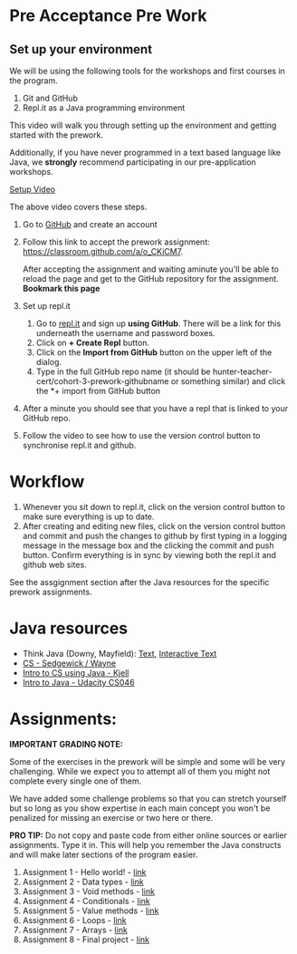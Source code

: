 

* Pre Acceptance Pre Work

** Set up your environment

We will be using the following tools for the workshops and first courses in the program. 

1. Git and GitHub
2. Repl.it as a Java programming environment

This video will walk you through setting up the environment and
getting started with the prework.


Additionally, if you have never programmed in a text based language like Java, we *strongly* recommend participating in our pre-application workshops. 

[[https://www.youtube.com/watch?v=io-JbjGXCf0&list=PL9KxKa8NpFxJF3PmYcixDqBv28Sqi0q6o&index=1][Setup Video]]


The above video covers these steps.

1. Go to [[https://github.com][GitHub]] and create an account
2. Follow this link to accept the prework assignment:
   [[https://classroom.github.com/a/o_CKiCM7][https://classroom.github.com/a/o_CKiCM7]].

   After accepting the assignment and waiting aminute you'll be able
   to reload the page and get to the GitHub repository for the
   assignment. *Bookmark this page*
   
3. Set up repl.it
  1. Go to [[https://repl.it][repl.it]] and sign up *using GitHub*. There will be a link
     for this underneath the username and password boxes.
  2. Click on *+ Create Repl* button.
  3. Click on the *Import from GitHub* button on the upper left of the
     dialog.
  4. Type in the full GitHub repo name (it should be
     hunter-teacher-cert/cohort-3-prework-githubname or
     something similar) and click the *+ import from GitHub button
4. After a minute you should see that you have a repl that is linked
   to your GitHub repo. 
5. Follow the video to see how to use the version control button to
   synchronise repl.it and github.

* Workflow

1. Whenever you sit down to repl.it, click on the version control button to make sure everything is up to date.
2. After creating and editing new files, click on the version control button and commit and push the changes to github by first typing in a logging message in the message box and the clicking the commit and push button. Confirm everything is in sync by viewing both the repl.it and github web sites.

See the assgignment section after the Java resources for the specific prework assignments.

* Java resources

- Think Java (Downy, Mayfield): [[http://greenteapress.com/thinkjava6/html/index.html][Text]], [[https://books.trinket.io/thinkjava/][Interactive Text]]
- [[https://introcs.cs.princeton.edu/java/][CS - Sedgewick / Wayne]]
- [[https://chortle.ccsu.edu/Java5/index.html#03][Intro to CS using Java - Kjell]]
- [[https://horstmann.com/sjsu/cs046/][Intro to Java - Udacity CS046]]


* Assignments:

*IMPORTANT GRADING NOTE:*

Some of the exercises in the prework will be simple and some will be
very challenging. While we expect you to attempt all of them you might
not complete every single one of them.

We have added some challenge problems so that you can stretch yourself
but so long as you show expertise in each main concept you won't be
penalized for missing an exercise or two here or there.


*PRO TIP:* Do not copy and paste code from either online sources or
earlier assignments. Type it in. This will help you remember the Java
constructs and will make later sections of the program easier.


1. Assignment 1 - Hello world! - [[./pre01.org][link]]
2. Assignment 2 - Data types - [[./pre02.org][link]]
3. Assignment 3 - Void methods - [[./pre03.org][link]]
3. Assignment 4 - Conditionals - [[./pre04.org][link]]
4. Assignment 5 - Value methods - [[./pre05.org][link]]
5. Assignment 6 - Loops  - [[./pre06.org][link]]
4. Assignment 7 - Arrays - [[./pre07.org][link]]
7. Assignment 8 - Final project - [[./pre08.org][link]]
